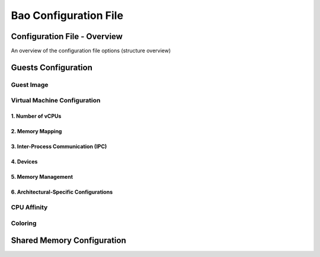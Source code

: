 Bao Configuration File
======================

Configuration File - Overview
-----------------------------
An overview of the configuration file options (structure overview)

Guests Configuration
--------------------

Guest Image
***********

Virtual Machine Configuration
*****************************

1. Number of vCPUs
##################

2. Memory Mapping
#################

3. Inter-Process Communication (IPC)
####################################

4. Devices
##########

5. Memory Management
####################

6. Architectural-Specific Configurations
########################################

CPU Affinity
************

Coloring
********

Shared Memory Configuration
---------------------------
